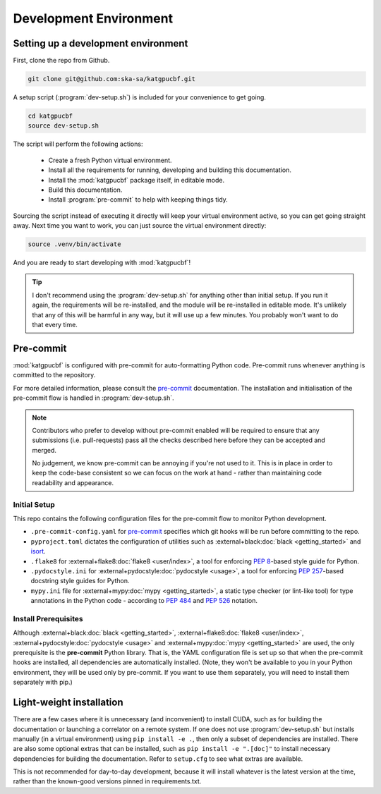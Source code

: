 .. _dev-environment:

Development Environment
=======================

Setting up a development environment
------------------------------------

First, clone the repo from Github.

.. code-block:: bash

  git clone git@github.com:ska-sa/katgpucbf.git

A setup script (:program:`dev-setup.sh`) is included for your convenience to
get going.

.. code-block:: bash

  cd katgpucbf
  source dev-setup.sh

The script will perform the following actions:

  - Create a fresh Python virtual environment.
  - Install all the requirements for running, developing and building this
    documentation.
  - Install the :mod:`katgpucbf` package itself, in editable mode.
  - Build this documentation.
  - Install :program:`pre-commit` to help with keeping things tidy.

Sourcing the script instead of executing it directly will keep your virtual
environment active, so you can get going straight away. Next time you want to
work, you can just source the virtual environment directly:

.. code-block:: bash

  source .venv/bin/activate

And you are ready to start developing with :mod:`katgpucbf`!

.. tip::

  I don't recommend using the  :program:`dev-setup.sh` for anything other than
  initial setup. If you run it again, the requirements will be re-installed, and
  the module will be re-installed in editable mode. It's unlikely that any of
  this will be harmful in any way, but it will use up a few minutes. You
  probably won't want to do that every time.


Pre-commit
----------

:mod:`katgpucbf` is configured with pre-commit for auto-formatting Python code.
Pre-commit runs whenever anything is committed to the repository.

For more detailed information, please consult the `pre-commit`_ documentation.
The installation and initialisation of the pre-commit flow is handled in
:program:`dev-setup.sh`.

.. _pre-commit: https://pre-commit.com/

.. note::
    Contributors who prefer to develop without pre-commit enabled will be required
    to ensure that any submissions (i.e. pull-requests) pass all the checks
    described here before they can be accepted and merged.

    No judgement, we know pre-commit can be annoying if you're not used to it.
    This is in place in order to keep the code-base consistent so we can focus
    on the work at hand - rather than maintaining code readability and appearance.

Initial Setup
^^^^^^^^^^^^^

This repo contains the following configuration files for the pre-commit flow
to monitor Python development.

- ``.pre-commit-config.yaml`` for `pre-commit`_ specifies which git hooks will
  be run before committing to the repo.
- ``pyproject.toml`` dictates the configuration of utilities such as
  :external+black:doc:`black <getting_started>` and `isort`_.
- ``.flake8`` for :external+flake8:doc:`flake8 <user/index>`, a tool for enforcing
  :pep:`8`-based style guide for Python.
- ``.pydocstyle.ini`` for :external+pydocstyle:doc:`pydocstyle <usage>`, a tool
  for enforcing :pep:`257`-based docstring style guides for Python.
- ``mypy.ini`` file for :external+mypy:doc:`mypy <getting_started>`, a static type checker
  (or lint-like tool) for type annotations in the Python code - according to
  :pep:`484` and :pep:`526` notation.

.. todo:: ``NGC-694``
  Document these boilerplate files in the repository.

.. _isort: https://pycqa.github.io/isort/

Install Prerequisites
^^^^^^^^^^^^^^^^^^^^^

Although :external+black:doc:`black <getting_started>`, :external+flake8:doc:`flake8 <user/index>`,
:external+pydocstyle:doc:`pydocstyle <usage>` and :external+mypy:doc:`mypy <getting_started>`
are used, the only prerequisite is the **pre-commit**  Python library. That is,
the YAML configuration file is set up so that when the pre-commit hooks are
installed, all dependencies are automatically installed. (Note, they won't be
available to you in your Python environment, they will be used only by pre-commit.
If you want to use them separately, you will need to install them separately with pip.)

.. todo:: ``NGC-693``
    Explain why :mod:`katgpucbf` has a ``requirements-dev.txt`` (in addition to ``requirements.txt``).

Light-weight installation
-------------------------

There are a few cases where it is unnecessary (and inconvenient) to install
CUDA, such as for building the documentation or launching a correlator on a
remote system. If one does not use :program:`dev-setup.sh` but installs
manually (in a virtual environment) using ``pip install -e .``, then only a
subset of dependencies are installed. There are also some optional extras that
can be installed, such as ``pip install -e ".[doc]"`` to install necessary
dependencies for building the documentation. Refer to ``setup.cfg`` to see what
extras are available.

This is not recommended for day-to-day development, because it will install
whatever is the latest version at the time, rather than the known-good versions
pinned in requirements.txt.
